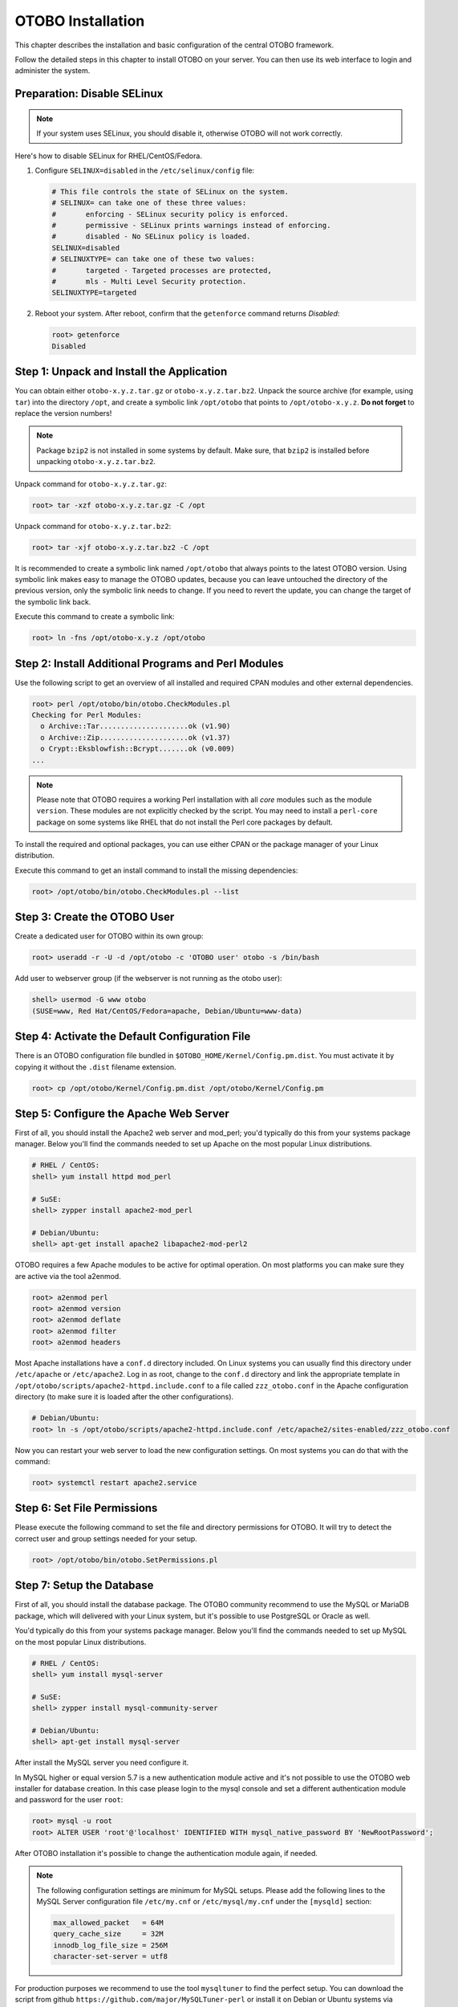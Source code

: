 OTOBO Installation
==================

This chapter describes the installation and basic configuration of the central OTOBO framework.

Follow the detailed steps in this chapter to install OTOBO on your server. You can then use its web interface to login and administer the system.


Preparation: Disable SELinux
----------------------------

.. note::

   If your system uses SELinux, you should disable it, otherwise OTOBO will not work correctly.

Here's how to disable SELinux for RHEL/CentOS/Fedora.

1. Configure ``SELINUX=disabled`` in the ``/etc/selinux/config`` file:

   .. code-block:: none

      # This file controls the state of SELinux on the system.
      # SELINUX= can take one of these three values:
      #       enforcing - SELinux security policy is enforced.
      #       permissive - SELinux prints warnings instead of enforcing.
      #       disabled - No SELinux policy is loaded.
      SELINUX=disabled
      # SELINUXTYPE= can take one of these two values:
      #       targeted - Targeted processes are protected,
      #       mls - Multi Level Security protection.
      SELINUXTYPE=targeted

2. Reboot your system. After reboot, confirm that the ``getenforce`` command returns *Disabled*:

   .. code-block:: bash

      root> getenforce
      Disabled


Step 1: Unpack and Install the Application
------------------------------------------

You can obtain either ``otobo-x.y.z.tar.gz`` or ``otobo-x.y.z.tar.bz2``. Unpack the source archive (for example, using ``tar``) into the directory ``/opt``, and create a symbolic link ``/opt/otobo`` that points to ``/opt/otobo-x.y.z``. **Do not forget** to replace the version numbers!

.. note::

   Package ``bzip2`` is not installed in some systems by default. Make sure, that ``bzip2`` is installed before unpacking ``otobo-x.y.z.tar.bz2``.

Unpack command for ``otobo-x.y.z.tar.gz``:

.. code-block:: bash

   root> tar -xzf otobo-x.y.z.tar.gz -C /opt

Unpack command for ``otobo-x.y.z.tar.bz2``:

.. code-block:: bash

   root> tar -xjf otobo-x.y.z.tar.bz2 -C /opt

It is recommended to create a symbolic link named ``/opt/otobo`` that always points to the latest OTOBO version. Using symbolic link makes easy to manage the OTOBO updates, because you can leave untouched the directory of the previous version, only the symbolic link needs to change. If you need to revert the update, you can change the target of the symbolic link back.

Execute this command to create a symbolic link:

.. code-block:: bash

   root> ln -fns /opt/otobo-x.y.z /opt/otobo


Step 2: Install Additional Programs and Perl Modules
----------------------------------------------------

Use the following script to get an overview of all installed and required CPAN modules and other external dependencies.

.. code-block:: none

   root> perl /opt/otobo/bin/otobo.CheckModules.pl
   Checking for Perl Modules:
     o Archive::Tar.....................ok (v1.90)
     o Archive::Zip.....................ok (v1.37)
     o Crypt::Eksblowfish::Bcrypt.......ok (v0.009)
   ...

.. note::

   Please note that OTOBO requires a working Perl installation with all *core* modules such as the module ``version``. These modules are not explicitly checked by the script. You may need to install a ``perl-core`` package on some systems like RHEL that do not install the Perl core packages by default.

To install the required and optional packages, you can use either CPAN or the package manager of your Linux distribution.

Execute this command to get an install command to install the missing dependencies:

.. code-block:: bash

   root> /opt/otobo/bin/otobo.CheckModules.pl --list


Step 3: Create the OTOBO User
----------------------------

Create a dedicated user for OTOBO within its own group:

.. code-block:: bash

   root> useradd -r -U -d /opt/otobo -c 'OTOBO user' otobo -s /bin/bash

Add user to webserver group (if the webserver is not running as the otobo user):

.. code-block:: bash

   shell> usermod -G www otobo
   (SUSE=www, Red Hat/CentOS/Fedora=apache, Debian/Ubuntu=www-data)


Step 4: Activate the Default Configuration File
-----------------------------------------------

There is an OTOBO configuration file bundled in ``$OTOBO_HOME/Kernel/Config.pm.dist``. You must activate it by copying it without the ``.dist`` filename extension.

.. code-block:: bash

   root> cp /opt/otobo/Kernel/Config.pm.dist /opt/otobo/Kernel/Config.pm


Step 5: Configure the Apache Web Server
---------------------------------------

First of all, you should install the Apache2 web server and mod_perl; you'd typically do this from your systems package manager.
Below you'll find the commands needed to set up Apache on the most popular Linux distributions.

.. code-block:: bash

   # RHEL / CentOS:
   shell> yum install httpd mod_perl

   # SuSE:
   shell> zypper install apache2-mod_perl

   # Debian/Ubuntu:
   shell> apt-get install apache2 libapache2-mod-perl2

OTOBO requires a few Apache modules to be active for optimal operation. On most platforms you can make sure they are active via the tool a2enmod.

.. code-block:: bash

   root> a2enmod perl
   root> a2enmod version
   root> a2enmod deflate
   root> a2enmod filter
   root> a2enmod headers

Most Apache installations have a ``conf.d`` directory included. On Linux systems you can usually find this directory under ``/etc/apache`` or ``/etc/apache2``. Log in as root, change to the ``conf.d`` directory and
link the appropriate template in ``/opt/otobo/scripts/apache2-httpd.include.conf`` to a file called
``zzz_otobo.conf`` in the Apache configuration directory (to make sure it is loaded after the other configurations).

.. code-block:: bash

   # Debian/Ubuntu:
   root> ln -s /opt/otobo/scripts/apache2-httpd.include.conf /etc/apache2/sites-enabled/zzz_otobo.conf

Now you can restart your web server to load the new configuration settings. On most systems you can do that with the command:

.. code-block:: bash

   root> systemctl restart apache2.service


Step 6: Set File Permissions
----------------------------

Please execute the following command to set the file and directory permissions for OTOBO. It will try to detect the correct user and group settings needed for your setup.

.. code-block:: bash

   root> /opt/otobo/bin/otobo.SetPermissions.pl


Step 7: Setup the Database
--------------------------

First of all, you should install the database package. The OTOBO community recommend to use the MySQL or MariaDB package, which will delivered with your Linux system,
but it's possible to use PostgreSQL or Oracle as well.

You'd typically do this from your systems package manager.
Below you'll find the commands needed to set up MySQL on the most popular Linux distributions.

.. code-block:: bash

   # RHEL / CentOS:
   shell> yum install mysql-server

   # SuSE:
   shell> zypper install mysql-community-server

   # Debian/Ubuntu:
   shell> apt-get install mysql-server

After install the MySQL server you need configure it.

In MySQL higher or equal version 5.7 is a new authentication module active and it's not possible to use the OTOBO web installer for database creation.
In this case please login to the mysql console and set a different authentication module and password for the user ``root``:

.. code-block:: bash

   root> mysql -u root
   root> ALTER USER 'root'@'localhost' IDENTIFIED WITH mysql_native_password BY 'NewRootPassword';

After OTOBO installation it's possible to change the authentication module again, if needed.

.. note::

   The following configuration settings are minimum for MySQL setups. Please add the following lines to the MySQL Server configuration file ``/etc/my.cnf`` or ``/etc/mysql/my.cnf`` under the ``[mysqld]`` section:

   .. code-block:: ini

      max_allowed_packet   = 64M
      query_cache_size     = 32M
      innodb_log_file_size = 256M
      character-set-server = utf8

For production purposes we recommend to use the tool ``mysqltuner`` to find the perfect setup. You can download the script from github ``https://github.com/major/MySQLTuner-perl``
or install it on Debian or Ubuntu systems via package manager:

.. code-block:: bash

   root> apt-get install mysqltuner

After install execute the script:

.. code-block:: bash

   root> mysqltuner --user root --pass NewRootPassword

Step 8: Setup Elasticsearch Cluster
-----------------------------------

OTOBO recommend an active cluster of Elasticsearch. The easiest way is to `setup Elasticsearch <https://www.elastic.co/guide/en/elasticsearch/reference/current/setup.html>`__ on the same host as OTOBO and binding it to its default port. With that, no further configuration in OTOBO is needed.

Additionally, OTOBO requires plugins to be installed into Elasticsearch:

.. code-block:: bash

   root> /usr/share/elasticsearch/bin/elasticsearch-plugin install --batch ingest-attachment
   root> /usr/share/elasticsearch/bin/elasticsearch-plugin install --batch analysis-icu

.. note::

   Restart Elasticsearch afterwards, or indexes will not be built.

To verify the Elasticsearch installation, you can use the following command:

.. code-block:: none

   otobo> /opt/otobo/bin/otobo.Console.pl Maint::DocumentSearch::Check
   Trying to connect to cluster...
     Connection successful.


Step 9: Basic System Configuration
--------------------------

Please use the web installer at http://localhost/otobo/installer.pl (replace "localhost" with your OTOBO hostname) to setup your database and basic system settings such as email accounts.


Step 10: First Login
--------------------

Now you are ready to login to your system at http://localhost/otobo/index.pl as user ``root@localhost`` with the password that was generated (see above).


Step 11: Start the OTOBO Daemon
--------------------------------------------

The new OTOBO daemon is responsible for handling any asynchronous and recurring tasks in OTOBO. What has been in cron file definitions previously is now handled by the OTOBO daemon, which is now required to operate OTOBO. The daemon also handles all GenericAgent jobs and must be started from the otobo user.

.. code-block:: bash

   otobo> /opt/otobo/bin/otobo.Daemon.pl start

Step 12: Cron jobs for the OTOBO user
----------------------------

There are two default OTOBO cron files in /opt/otobo/var/cron/\*.dist, and their purpose is to make sure that the OTOBO Daemon is running. They need to be be activated by copying them without the ".dist" filename extension.

.. code-block:: bash

   root> cd /opt/otobo/var/cron/
   root> for foo in *.dist; do cp $foo `basename $foo .dist`; done

   root> cd /opt/otobo/
   root> bin/Cron.sh start

With this step, the basic system setup is finished.

Step 13: Setup Bash Auto-Completion (optional)
----------------------------------------------

All regular OTOBO command line operations happen via the OTOBO console interface. This provides an auto completion for the bash shell which makes finding the right command and options much easier.

You can activate the bash auto-completion by installing the package ``bash-completion``. It will automatically detect and load the file ``/opt/otobo/.bash_completion`` for the ``otobo`` user.

After restarting your shell, you can just type this command followed by TAB, and it will list all available commands:

.. code-block:: bash

   otobo> /opt/otobo/bin/otobo.Console.pl

If you type a few characters of the command name, TAB will show all matching commands. After typing a complete command, all possible options and arguments will be shown by pressing TAB.

.. note::

   If you have problems, you can add the following line to your ``~/.bashrc`` to execute the commands from the file.

   .. code-block:: bash

      source /opt/otobo/.bash_completion


Step 14: Further Information
----------------------------

We advise you to read the OTOBO :doc:`performance-tuning` chapter.
